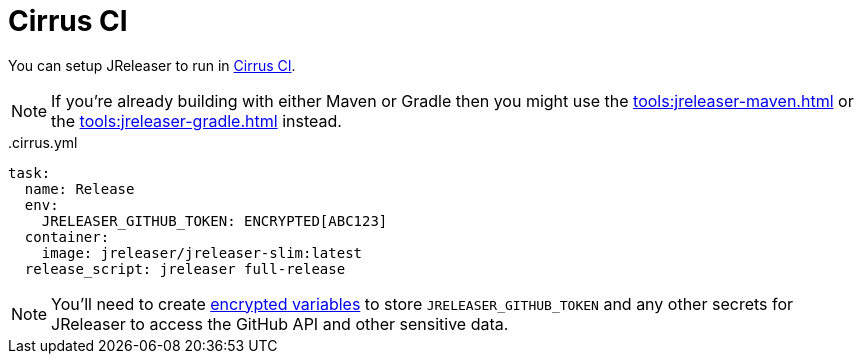 = Cirrus CI

You can setup JReleaser to run in link:https://cirrus-ci.org/[Cirrus CI].

NOTE: If you're already building with either Maven or Gradle then you might use the
xref:tools:jreleaser-maven.adoc[] or the xref:tools:jreleaser-gradle.adoc[] instead.

[source,yaml]
[subs="+macros"]
..cirrus.yml
----
task:
  name: Release
  env:
    JRELEASER_GITHUB_TOKEN: ENCRYPTED[ABC123]
  container:
    image: jreleaser/jreleaser-slim:latest
  release_script: jreleaser full-release
----

NOTE: You'll need to create link:https://cirrus-ci.org/guide/writing-tasks/#encrypted-variables[encrypted variables] to
store `JRELEASER_GITHUB_TOKEN` and any other secrets for JReleaser to access the GitHub API and other sensitive data.
